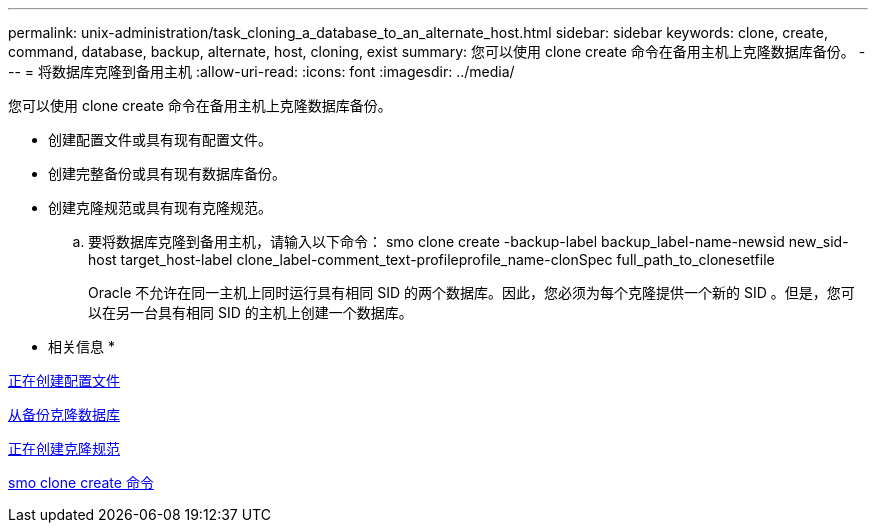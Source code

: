 ---
permalink: unix-administration/task_cloning_a_database_to_an_alternate_host.html 
sidebar: sidebar 
keywords: clone, create, command, database, backup, alternate, host, cloning, exist 
summary: 您可以使用 clone create 命令在备用主机上克隆数据库备份。 
---
= 将数据库克隆到备用主机
:allow-uri-read: 
:icons: font
:imagesdir: ../media/


[role="lead"]
您可以使用 clone create 命令在备用主机上克隆数据库备份。

* 创建配置文件或具有现有配置文件。
* 创建完整备份或具有现有数据库备份。
* 创建克隆规范或具有现有克隆规范。
+
.. 要将数据库克隆到备用主机，请输入以下命令： smo clone create -backup-label backup_label-name-newsid new_sid-host target_host-label clone_label-comment_text-profileprofile_name-clonSpec full_path_to_clonesetfile
+
Oracle 不允许在同一主机上同时运行具有相同 SID 的两个数据库。因此，您必须为每个克隆提供一个新的 SID 。但是，您可以在另一台具有相同 SID 的主机上创建一个数据库。





* 相关信息 *

xref:task_creating_profiles.adoc[正在创建配置文件]

xref:task_cloning_databases_from_backups.adoc[从备份克隆数据库]

xref:task_creating_clone_specifications.adoc[正在创建克隆规范]

xref:reference_the_smosmsapclone_create_command.adoc[smo clone create 命令]
